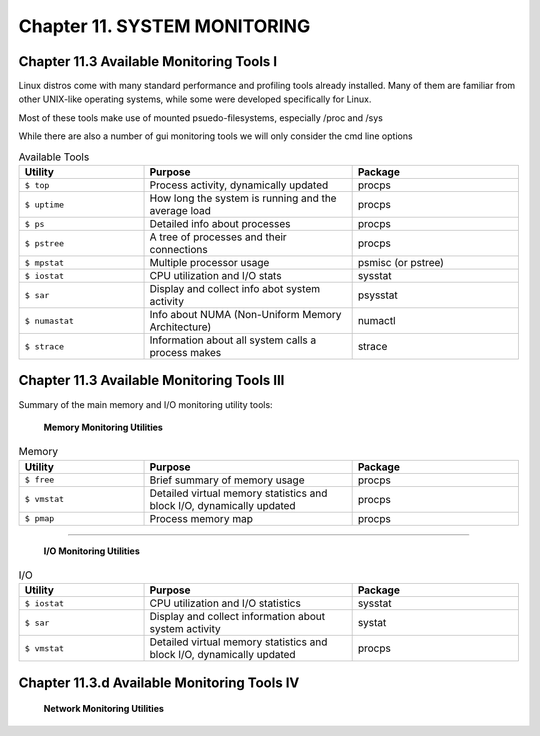 Chapter 11. SYSTEM MONITORING
=============================


Chapter 11.3 Available Monitoring Tools I
^^^^^^^^^^^^^^^^^^^^^^^^^^^^^^^^^^^^^^^^^

Linux distros come with many standard performance and profiling tools already installed. Many of them are familiar from other UNIX-like operating systems, while some were developed specifically for Linux.

Most of these tools make use of mounted psuedo-filesystems, especially /proc and /sys

While there are also a number of gui monitoring tools we will  only consider the cmd line options




.. csv-table:: Available Tools 
   :header: "Utility", "Purpose", "Package"
   :widths: 30, 50, 40

   "``$ top``", "Process activity, dynamically updated", "procps"
   "``$ uptime``", "How long the system is running and the average load", "procps"
   "``$ ps``", "Detailed info about processes", "procps"
   "``$ pstree``", "A tree of processes and their connections", "procps"
   "``$ mpstat``", "Multiple processor usage", "psmisc (or pstree)"
   "``$ iostat``", "CPU utilization and I/O stats", "sysstat"
   "``$ sar``", "Display and collect info abot system activity", "psysstat"
   "``$ numastat``", "Info about NUMA (Non-Uniform Memory Architecture)", "numactl"
   "``$ strace``", "Information about all system calls a process makes", "strace"

Chapter 11.3 Available Monitoring Tools III
^^^^^^^^^^^^^^^^^^^^^^^^^^^^^^^^^^^^^^^^^^^

Summary of the main memory and I/O monitoring utility tools:

							**Memory Monitoring Utilities**



.. csv-table:: Memory 
   :header: "Utility", "Purpose", "Package"
   :widths: 30, 50, 40

   "``$ free``", "Brief summary of memory usage", "procps"
   "``$ vmstat``", "Detailed virtual memory statistics and block I/O, dynamically updated", "procps"
   "``$ pmap``", "Process memory map", "procps"


^^^^


							**I/O Monitoring Utilities**


.. csv-table:: I/O 
   :header: "Utility", "Purpose", "Package"
   :widths: 30, 50, 40

   "``$ iostat``", "CPU utilization and I/O statistics", "sysstat"
   "``$ sar``", "Display and collect information about system activity", "systat"
   "``$ vmstat``", "Detailed virtual memory statistics and block I/O, dynamically updated", "procps"




Chapter 11.3.d Available Monitoring Tools IV
^^^^^^^^^^^^^^^^^^^^^^^^^^^^^^^^^^^^^^^^^^^



                     **Network Monitoring Utilities**



.. csv-table:: network 
   :header: "Utility", "Purpose", "Package"
   :widths: 30, 50, 40

   "``$ netstat``", "Detailed networking stats", "netstat"
   "``$ iptraf``", "Gather information on network interfaces", "iptraf"
   "``$ tcpdump``", "Detailed analysis of network packets and traffic", "tcpdump"
   "``$ wireshark``,"Detailed network traffic analysis", "wireshark"

